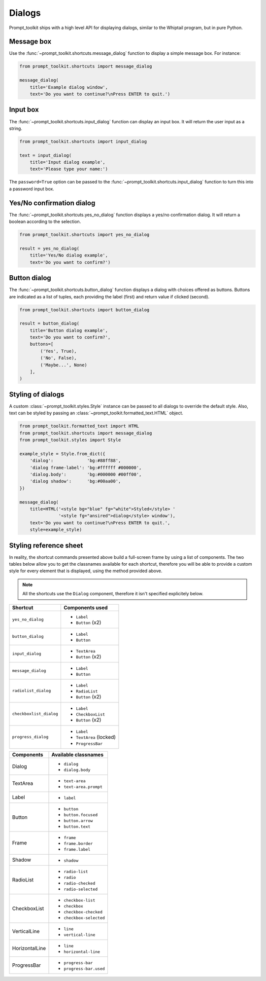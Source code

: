 .. _dialogs:

Dialogs
=======

Prompt_toolkit ships with a high level API for displaying dialogs, similar to
the Whiptail program, but in pure Python.


Message box
-----------

Use the :func:`~prompt_toolkit.shortcuts.message_dialog` function to display a
simple message box. For instance:

.. code:: python

    from prompt_toolkit.shortcuts import message_dialog

    message_dialog(
        title='Example dialog window',
        text='Do you want to continue?\nPress ENTER to quit.')

.. image:: ../images/dialogs/messagebox.png


Input box
---------

The :func:`~prompt_toolkit.shortcuts.input_dialog` function can display an
input box. It will return the user input as a string.

.. code:: python

    from prompt_toolkit.shortcuts import input_dialog

    text = input_dialog(
        title='Input dialog example',
        text='Please type your name:')

.. image:: ../images/dialogs/inputbox.png


The ``password=True`` option can be passed to the
:func:`~prompt_toolkit.shortcuts.input_dialog` function to turn this into a
password input box.


Yes/No confirmation dialog
--------------------------

The :func:`~prompt_toolkit.shortcuts.yes_no_dialog` function displays a yes/no
confirmation dialog. It will return a boolean according to the selection.

.. code:: python

    from prompt_toolkit.shortcuts import yes_no_dialog

    result = yes_no_dialog(
        title='Yes/No dialog example',
        text='Do you want to confirm?')

.. image:: ../images/dialogs/confirm.png


Button dialog
--------------------------

The :func:`~prompt_toolkit.shortcuts.button_dialog` function displays a dialog
with choices offered as buttons. Buttons are indicated as a list of tuples,
each providing the label (first) and return value if clicked (second).

.. code:: python

    from prompt_toolkit.shortcuts import button_dialog

    result = button_dialog(
        title='Button dialog example',
        text='Do you want to confirm?',
        buttons=[
            ('Yes', True),
            ('No', False),
            ('Maybe...', None)
        ],
    )

.. image:: ../images/dialogs/button.png


Styling of dialogs
------------------

A custom :class:`~prompt_toolkit.styles.Style` instance can be passed to all
dialogs to override the default style. Also, text can be styled by passing an
:class:`~prompt_toolkit.formatted_text.HTML` object.


.. code:: python

    from prompt_toolkit.formatted_text import HTML
    from prompt_toolkit.shortcuts import message_dialog
    from prompt_toolkit.styles import Style

    example_style = Style.from_dict({
        'dialog':             'bg:#88ff88',
        'dialog frame-label': 'bg:#ffffff #000000',
        'dialog.body':        'bg:#000000 #00ff00',
        'dialog shadow':      'bg:#00aa00',
    })

    message_dialog(
        title=HTML('<style bg="blue" fg="white">Styled</style> '
                   '<style fg="ansired">dialog</style> window'),
        text='Do you want to continue?\nPress ENTER to quit.',
        style=example_style)

.. image:: ../images/dialogs/styled.png

Styling reference sheet
-----------------------

In reality, the shortcut commands presented above build a full-screen frame by using a list of components. The two tables below allow you to get the classnames available for each shortcut, therefore you will be able to provide a custom style for every element that is displayed, using the method provided above.

.. note:: All the shortcuts use the ``Dialog`` component, therefore it isn't specified explicitely below.

+--------------------------+-------------------------+
| Shortcut                 | Components used         |
+==========================+=========================+
| ``yes_no_dialog``        | - ``Label``             |
|                          | - ``Button`` (x2)       |
+--------------------------+-------------------------+
| ``button_dialog``        | - ``Label``             |
|                          | - ``Button``            |
+--------------------------+-------------------------+
| ``input_dialog``         | - ``TextArea``          |
|                          | - ``Button`` (x2)       |
+--------------------------+-------------------------+
| ``message_dialog``       | - ``Label``             |
|                          | - ``Button``            |
+--------------------------+-------------------------+
| ``radiolist_dialog``     | - ``Label``             |
|                          | - ``RadioList``         |
|                          | - ``Button`` (x2)       |
+--------------------------+-------------------------+
| ``checkboxlist_dialog``  | - ``Label``             |
|                          | - ``CheckboxList``      |
|                          | - ``Button`` (x2)       |
+--------------------------+-------------------------+
| ``progress_dialog``      | - ``Label``             |
|                          | - ``TextArea`` (locked) |
|                          | - ``ProgressBar``       |
+--------------------------+-------------------------+

+----------------+-----------------------------+
| Components     | Available classnames        |
+================+=============================+
| Dialog         | - ``dialog``                |
|                | - ``dialog.body``           |
+----------------+-----------------------------+
| TextArea       | - ``text-area``             |
|                | - ``text-area.prompt``      |
+----------------+-----------------------------+
| Label          | - ``label``                 |
+----------------+-----------------------------+
| Button         | - ``button``                |
|                | - ``button.focused``        |
|                | - ``button.arrow``          |
|                | - ``button.text``           |
+----------------+-----------------------------+
| Frame          | - ``frame``                 |
|                | - ``frame.border``          |
|                | - ``frame.label``           |
+----------------+-----------------------------+
| Shadow         | - ``shadow``                |
+----------------+-----------------------------+
| RadioList      | - ``radio-list``            |
|                | - ``radio``                 |
|                | - ``radio-checked``         |
|                | - ``radio-selected``        |
+----------------+-----------------------------+
| CheckboxList   | - ``checkbox-list``         |
|                | - ``checkbox``              |
|                | - ``checkbox-checked``      |
|                | - ``checkbox-selected``     |
+----------------+-----------------------------+
| VerticalLine   | - ``line``                  |
|                | - ``vertical-line``         |
+----------------+-----------------------------+
| HorizontalLine | - ``line``                  |
|                | - ``horizontal-line``       |
+----------------+-----------------------------+
| ProgressBar    | - ``progress-bar``          |
|                | - ``progress-bar.used``     |
+----------------+-----------------------------+
